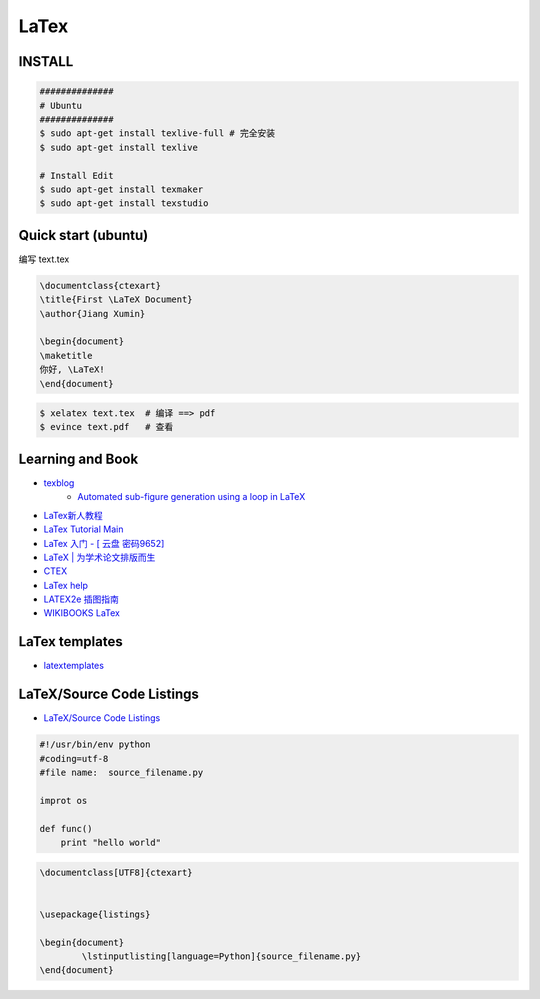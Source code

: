 ########
LaTex   
########

***********
INSTALL    
***********

.. code-block:: sh

    ##############
    # Ubuntu 
    ##############
    $ sudo apt-get install texlive-full # 完全安装
    $ sudo apt-get install texlive

    # Install Edit 
    $ sudo apt-get install texmaker 
    $ sudo apt-get install texstudio

*******************************************
Quick start (ubuntu)   
*******************************************

编写 text.tex

.. code-block:: latex

    \documentclass{ctexart}
    \title{First \LaTeX Document}
    \author{Jiang Xumin}

    \begin{document}
    \maketitle
    你好, \LaTeX!
    \end{document}

.. code-block:: sh

    $ xelatex text.tex  # 编译 ==> pdf
    $ evince text.pdf   # 查看


*********************
Learning and  Book   
*********************

* `texblog  <https://texblog.org/>`_
    * `Automated sub-figure generation using a loop in LaTeX  <https://texblog.org/2015/10/09/automated-sub-figure-generation-using-a-loop-in-latex/>`_

* `LaTex新人教程  <http://www.latexstudio.net/archives/9377>`_
* `LaTex Tutorial Main <http://www1.cmc.edu/pages/faculty/aaksoy/latex/latextutorialmain.html>`_

* `LaTex 入门 - [ 云盘 密码9652]  <https://pan.baidu.com/s/1bq7Dv9hvNwCpmag1GaZw1A>`_
* `LaTeX | 为学术论文排版而生 <https://www.jianshu.com/p/9c5482a31c5b>`_
* `CTEX <http://www.ctex.org/HomePage>`_
* `LaTex help <http://www.emerson.emory.edu/services/latex/latex_toc.html>`_
* `LATEX2e 插图指南 <http://www.ctex.org/documents/latex/graphics/graphics.html>`_
* `WIKIBOOKS LaTex <https://en.wikibooks.org/wiki/LaTeX>`_

*********************
LaTex templates
*********************

* `latextemplates <http://www.latextemplates.com/>`_

**************************
LaTeX/Source Code Listings
**************************

* `LaTeX/Source Code Listings <https://en.wikibooks.org/wiki/LaTeX/Source_Code_Listings>`_

.. code-block:: python

    #!/usr/bin/env python
    #coding=utf-8
    #file name:  source_filename.py

    improt os

    def func()
        print "hello world"


.. code-block:: tex

    \documentclass[UTF8]{ctexart}


    \usepackage{listings}

    \begin{document}
            \lstinputlisting[language=Python]{source_filename.py}
    \end{document}



